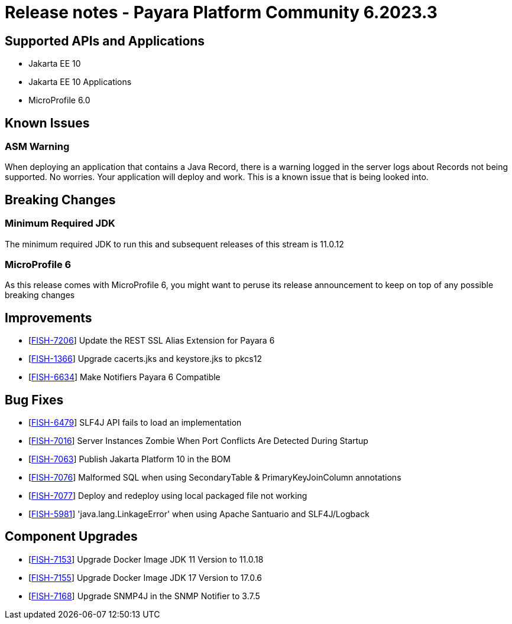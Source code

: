 = Release notes - Payara Platform Community 6.2023.3

== Supported APIs and Applications

* Jakarta EE 10
* Jakarta EE 10 Applications
* MicroProfile 6.0

== Known Issues

=== ASM Warning
When deploying an application that contains a Java Record, there is a warning logged in the server logs about Records not being supported. No worries. Your application will deploy and work. This is a known issue that is being looked into.

== Breaking Changes
=== Minimum Required JDK
The minimum required JDK to run this and subsequent releases of this stream is 11.0.12

=== MicroProfile 6
As this release comes with MicroProfile 6, you might want to peruse its release announcement to keep on top of any possible breaking changes

== Improvements


* [https://github.com/payara/Payara-Documentation/pull/221[FISH-7206]] Update the REST SSL Alias Extension for Payara 6
* [https://github.com/payara/Payara/pull/6227[FISH-1366]] Upgrade cacerts.jks and keystore.jks to pkcs12
* [https://github.com/payara/Payara-Documentation/pull/212[FISH-6634]] Make Notifiers Payara 6 Compatible

== Bug Fixes

* [https://github.com/payara/Payara/pull/6237[FISH-6479]] SLF4J API fails to load an implementation
* [https://github.com/payara/Payara/pull/6225[FISH-7016]] Server Instances Zombie When Port Conflicts Are Detected During Startup
* [https://github.com/payara/Payara/pull/6189[FISH-7063]] Publish Jakarta Platform 10 in the BOM
* [https://github.com/payara/Payara/pull/6224[FISH-7076]] Malformed SQL when using SecondaryTable & PrimaryKeyJoinColumn annotations
* [https://github.com/payara/Payara/pull/6228[FISH-7077]] Deploy and redeploy using local packaged file not working
* [https://github.com/payara/Payara/pull/6237[FISH-5981]] 'java.lang.LinkageError' when using Apache Santuario and SLF4J/Logback

== Component Upgrades

* [https://github.com/payara/Payara/pull/6218[FISH-7153]] Upgrade Docker Image JDK 11 Version to 11.0.18
* [https://github.com/payara/Payara/pull/6218[FISH-7155]] Upgrade Docker Image JDK 17 Version to 17.0.6
* [https://github.com/payara/Payara/pull/6229[FISH-7168]] Upgrade SNMP4J in the SNMP Notifier to 3.7.5